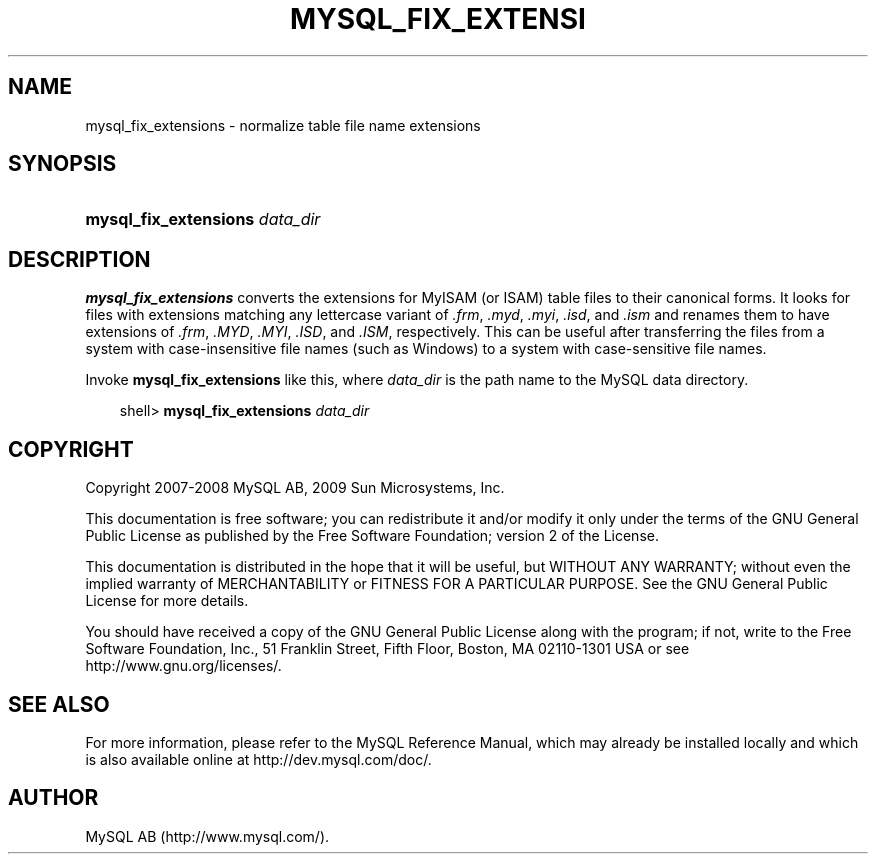 .\"     Title: \fBmysql_fix_extensions\fR
.\"    Author: 
.\" Generator: DocBook XSL Stylesheets v1.70.1 <http://docbook.sf.net/>
.\"      Date: 03/13/2009
.\"    Manual: MySQL Database System
.\"    Source: MySQL 5.1
.\"
.TH "\fBMYSQL_FIX_EXTENSI" "1" "03/13/2009" "MySQL 5.1" "MySQL Database System"
.\" disable hyphenation
.nh
.\" disable justification (adjust text to left margin only)
.ad l
.SH "NAME"
mysql_fix_extensions \- normalize table file name extensions
.SH "SYNOPSIS"
.HP 30
\fBmysql_fix_extensions \fR\fB\fIdata_dir\fR\fR
.SH "DESCRIPTION"
.PP
\fBmysql_fix_extensions\fR
converts the extensions for
MyISAM
(or
ISAM) table files to their canonical forms. It looks for files with extensions matching any lettercase variant of
\fI.frm\fR,
\fI.myd\fR,
\fI.myi\fR,
\fI.isd\fR, and
\fI.ism\fR
and renames them to have extensions of
\fI.frm\fR,
\fI.MYD\fR,
\fI.MYI\fR,
\fI.ISD\fR, and
\fI.ISM\fR, respectively. This can be useful after transferring the files from a system with case\-insensitive file names (such as Windows) to a system with case\-sensitive file names.
.PP
Invoke
\fBmysql_fix_extensions\fR
like this, where
\fIdata_dir\fR
is the path name to the MySQL data directory.
.sp
.RS 3n
.nf
shell> \fBmysql_fix_extensions \fR\fB\fIdata_dir\fR\fR
.fi
.RE
.SH "COPYRIGHT"
.PP
Copyright 2007\-2008 MySQL AB, 2009 Sun Microsystems, Inc.
.PP
This documentation is free software; you can redistribute it and/or modify it only under the terms of the GNU General Public License as published by the Free Software Foundation; version 2 of the License.
.PP
This documentation is distributed in the hope that it will be useful, but WITHOUT ANY WARRANTY; without even the implied warranty of MERCHANTABILITY or FITNESS FOR A PARTICULAR PURPOSE. See the GNU General Public License for more details.
.PP
You should have received a copy of the GNU General Public License along with the program; if not, write to the Free Software Foundation, Inc., 51 Franklin Street, Fifth Floor, Boston, MA 02110\-1301 USA or see http://www.gnu.org/licenses/.
.SH "SEE ALSO"
For more information, please refer to the MySQL Reference Manual,
which may already be installed locally and which is also available
online at http://dev.mysql.com/doc/.
.SH AUTHOR
MySQL AB (http://www.mysql.com/).
